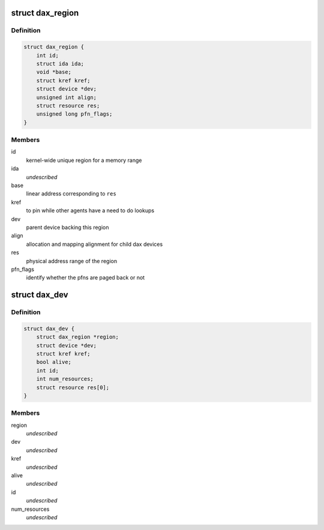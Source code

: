 .. -*- coding: utf-8; mode: rst -*-
.. src-file: drivers/dax/dax.c

.. _`dax_region`:

struct dax_region
=================

.. c:type:: struct dax_region

    mapping infrastructure for dax devices

.. _`dax_region.definition`:

Definition
----------

.. code-block:: c

    struct dax_region {
        int id;
        struct ida ida;
        void *base;
        struct kref kref;
        struct device *dev;
        unsigned int align;
        struct resource res;
        unsigned long pfn_flags;
    }

.. _`dax_region.members`:

Members
-------

id
    kernel-wide unique region for a memory range

ida
    *undescribed*

base
    linear address corresponding to \ ``res``\ 

kref
    to pin while other agents have a need to do lookups

dev
    parent device backing this region

align
    allocation and mapping alignment for child dax devices

res
    physical address range of the region

pfn_flags
    identify whether the pfns are paged back or not

.. _`dax_dev`:

struct dax_dev
==============

.. c:type:: struct dax_dev

    subdivision of a dax region \ ``region``\  - parent region \ ``dev``\  - device backing the character device \ ``kref``\  - enable this data to be tracked in filp->private_data \ ``alive``\  - !alive + rcu grace period == no new mappings can be established \ ``id``\  - child id in the region \ ``num_resources``\  - number of physical address extents in this device \ ``res``\  - array of physical address ranges

.. _`dax_dev.definition`:

Definition
----------

.. code-block:: c

    struct dax_dev {
        struct dax_region *region;
        struct device *dev;
        struct kref kref;
        bool alive;
        int id;
        int num_resources;
        struct resource res[0];
    }

.. _`dax_dev.members`:

Members
-------

region
    *undescribed*

dev
    *undescribed*

kref
    *undescribed*

alive
    *undescribed*

id
    *undescribed*

num_resources
    *undescribed*

.. This file was automatic generated / don't edit.

